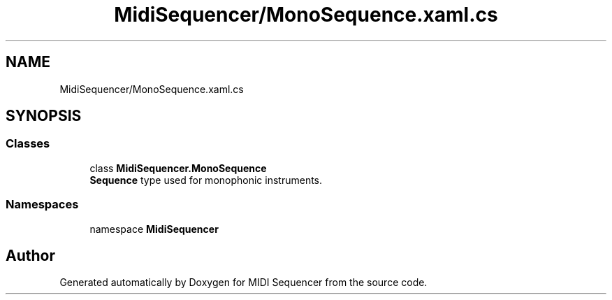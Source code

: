 .TH "MidiSequencer/MonoSequence.xaml.cs" 3 "Wed Jun 10 2020" "MIDI Sequencer" \" -*- nroff -*-
.ad l
.nh
.SH NAME
MidiSequencer/MonoSequence.xaml.cs
.SH SYNOPSIS
.br
.PP
.SS "Classes"

.in +1c
.ti -1c
.RI "class \fBMidiSequencer\&.MonoSequence\fP"
.br
.RI "\fBSequence\fP type used for monophonic instruments\&. "
.in -1c
.SS "Namespaces"

.in +1c
.ti -1c
.RI "namespace \fBMidiSequencer\fP"
.br
.in -1c
.SH "Author"
.PP 
Generated automatically by Doxygen for MIDI Sequencer from the source code\&.
